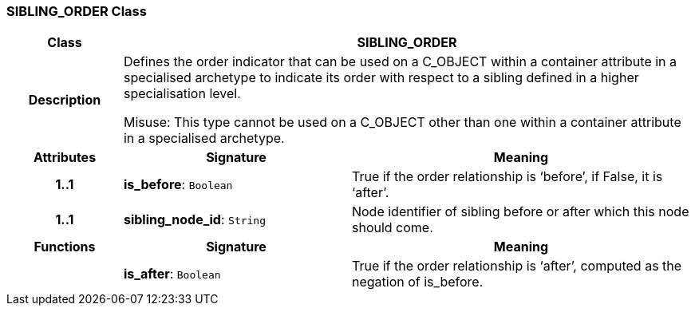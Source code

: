 === SIBLING_ORDER Class

[cols="^1,2,3"]
|===
h|*Class*
2+^h|*SIBLING_ORDER*

h|*Description*
2+a|Defines the order indicator that can be used on a C_OBJECT within a container attribute in a specialised archetype to indicate its order with respect to a sibling defined in a higher specialisation level.

Misuse: This type cannot be used on a C_OBJECT other than one within a container attribute in a specialised archetype.

h|*Attributes*
^h|*Signature*
^h|*Meaning*

h|*1..1*
|*is_before*: `Boolean`
a|True if the order relationship is ‘before’, if False, it is ‘after’.

h|*1..1*
|*sibling_node_id*: `String`
a|Node identifier of sibling before or after which this node should come.
h|*Functions*
^h|*Signature*
^h|*Meaning*

h|
|*is_after*: `Boolean`
a|True if the order relationship is ‘after’, computed as the negation of is_before.
|===
